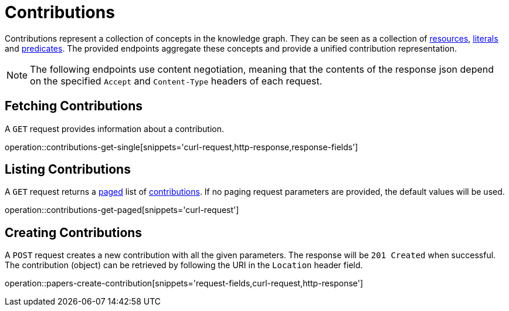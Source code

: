 = Contributions

Contributions represent a collection of concepts in the knowledge graph.
They can be seen as a collection of <<Resources,resources>>, <<Literals,literals>> and <<Predicates,predicates>>.
The provided endpoints aggregate these concepts and provide a unified contribution representation.

NOTE: The following endpoints use content negotiation, meaning that the contents of the response json depend on the specified `Accept` and `Content-Type` headers of each request.

[[contributions-fetch]]
== Fetching Contributions

A `GET` request provides information about a contribution.

operation::contributions-get-single[snippets='curl-request,http-response,response-fields']

[[contributions-list]]
== Listing Contributions

A `GET` request returns a <<sorting-and-pagination,paged>> list of <<contributions-fetch,contributions>>.
If no paging request parameters are provided, the default values will be used.

operation::contributions-get-paged[snippets='curl-request']

[[contributions-create]]
== Creating Contributions

A `POST` request creates a new contribution with all the given parameters.
The response will be `201 Created` when successful.
The contribution (object) can be retrieved by following the URI in the `Location` header field.

operation::papers-create-contribution[snippets='request-fields,curl-request,http-response']
